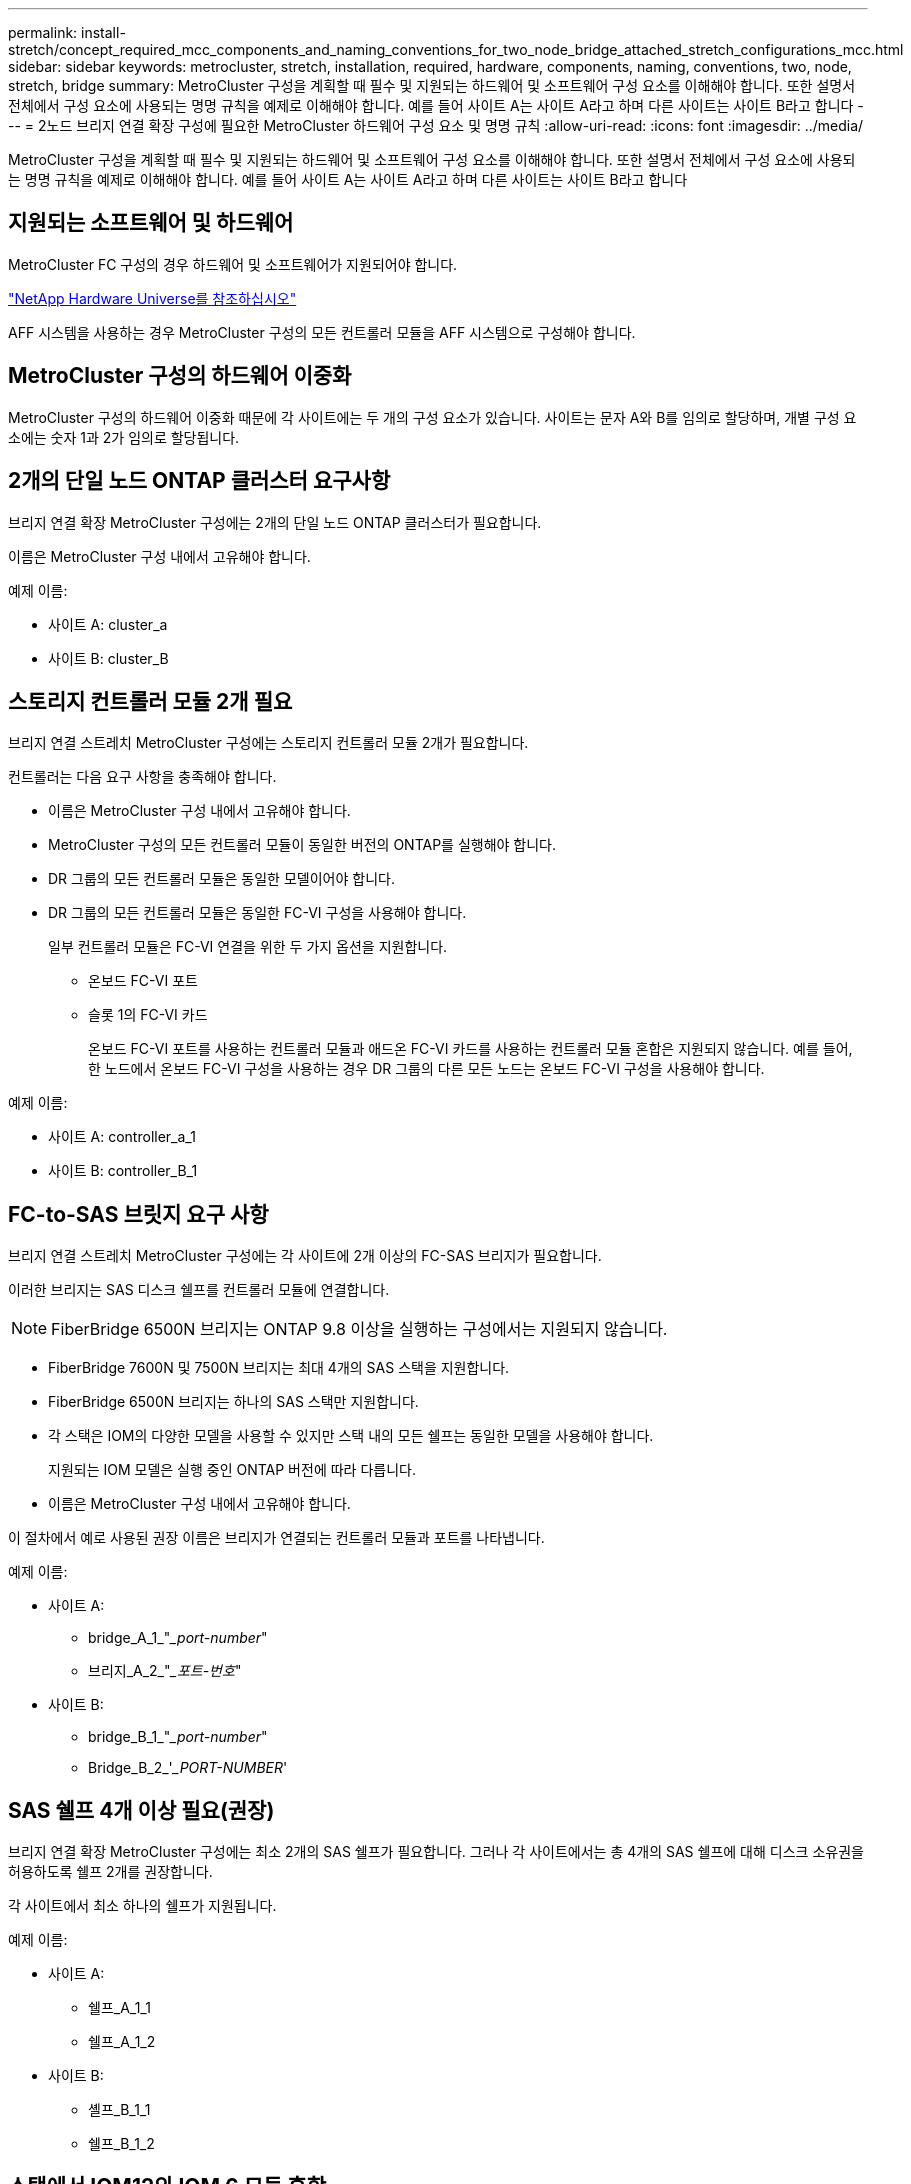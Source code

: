 ---
permalink: install-stretch/concept_required_mcc_components_and_naming_conventions_for_two_node_bridge_attached_stretch_configurations_mcc.html 
sidebar: sidebar 
keywords: metrocluster, stretch, installation, required, hardware, components, naming, conventions, two, node, stretch, bridge 
summary: MetroCluster 구성을 계획할 때 필수 및 지원되는 하드웨어 및 소프트웨어 구성 요소를 이해해야 합니다. 또한 설명서 전체에서 구성 요소에 사용되는 명명 규칙을 예제로 이해해야 합니다. 예를 들어 사이트 A는 사이트 A라고 하며 다른 사이트는 사이트 B라고 합니다 
---
= 2노드 브리지 연결 확장 구성에 필요한 MetroCluster 하드웨어 구성 요소 및 명명 규칙
:allow-uri-read: 
:icons: font
:imagesdir: ../media/


[role="lead"]
MetroCluster 구성을 계획할 때 필수 및 지원되는 하드웨어 및 소프트웨어 구성 요소를 이해해야 합니다. 또한 설명서 전체에서 구성 요소에 사용되는 명명 규칙을 예제로 이해해야 합니다. 예를 들어 사이트 A는 사이트 A라고 하며 다른 사이트는 사이트 B라고 합니다



== 지원되는 소프트웨어 및 하드웨어

MetroCluster FC 구성의 경우 하드웨어 및 소프트웨어가 지원되어야 합니다.

https://hwu.netapp.com["NetApp Hardware Universe를 참조하십시오"]

AFF 시스템을 사용하는 경우 MetroCluster 구성의 모든 컨트롤러 모듈을 AFF 시스템으로 구성해야 합니다.



== MetroCluster 구성의 하드웨어 이중화

MetroCluster 구성의 하드웨어 이중화 때문에 각 사이트에는 두 개의 구성 요소가 있습니다. 사이트는 문자 A와 B를 임의로 할당하며, 개별 구성 요소에는 숫자 1과 2가 임의로 할당됩니다.



== 2개의 단일 노드 ONTAP 클러스터 요구사항

브리지 연결 확장 MetroCluster 구성에는 2개의 단일 노드 ONTAP 클러스터가 필요합니다.

이름은 MetroCluster 구성 내에서 고유해야 합니다.

예제 이름:

* 사이트 A: cluster_a
* 사이트 B: cluster_B




== 스토리지 컨트롤러 모듈 2개 필요

브리지 연결 스트레치 MetroCluster 구성에는 스토리지 컨트롤러 모듈 2개가 필요합니다.

컨트롤러는 다음 요구 사항을 충족해야 합니다.

* 이름은 MetroCluster 구성 내에서 고유해야 합니다.
* MetroCluster 구성의 모든 컨트롤러 모듈이 동일한 버전의 ONTAP를 실행해야 합니다.
* DR 그룹의 모든 컨트롤러 모듈은 동일한 모델이어야 합니다.
* DR 그룹의 모든 컨트롤러 모듈은 동일한 FC-VI 구성을 사용해야 합니다.
+
일부 컨트롤러 모듈은 FC-VI 연결을 위한 두 가지 옵션을 지원합니다.

+
** 온보드 FC-VI 포트
** 슬롯 1의 FC-VI 카드
+
온보드 FC-VI 포트를 사용하는 컨트롤러 모듈과 애드온 FC-VI 카드를 사용하는 컨트롤러 모듈 혼합은 지원되지 않습니다. 예를 들어, 한 노드에서 온보드 FC-VI 구성을 사용하는 경우 DR 그룹의 다른 모든 노드는 온보드 FC-VI 구성을 사용해야 합니다.





예제 이름:

* 사이트 A: controller_a_1
* 사이트 B: controller_B_1




== FC-to-SAS 브릿지 요구 사항

브리지 연결 스트레치 MetroCluster 구성에는 각 사이트에 2개 이상의 FC-SAS 브리지가 필요합니다.

이러한 브리지는 SAS 디스크 쉘프를 컨트롤러 모듈에 연결합니다.


NOTE: FiberBridge 6500N 브리지는 ONTAP 9.8 이상을 실행하는 구성에서는 지원되지 않습니다.

* FiberBridge 7600N 및 7500N 브리지는 최대 4개의 SAS 스택을 지원합니다.
* FiberBridge 6500N 브리지는 하나의 SAS 스택만 지원합니다.
* 각 스택은 IOM의 다양한 모델을 사용할 수 있지만 스택 내의 모든 쉘프는 동일한 모델을 사용해야 합니다.
+
지원되는 IOM 모델은 실행 중인 ONTAP 버전에 따라 다릅니다.

* 이름은 MetroCluster 구성 내에서 고유해야 합니다.


이 절차에서 예로 사용된 권장 이름은 브리지가 연결되는 컨트롤러 모듈과 포트를 나타냅니다.

예제 이름:

* 사이트 A:
+
** bridge_A_1_"__port-number_"
** 브리지_A_2_"__포트-번호_"


* 사이트 B:
+
** bridge_B_1_"__port-number_"
** Bridge_B_2_'__PORT-NUMBER_'






== SAS 쉘프 4개 이상 필요(권장)

브리지 연결 확장 MetroCluster 구성에는 최소 2개의 SAS 쉘프가 필요합니다. 그러나 각 사이트에서는 총 4개의 SAS 쉘프에 대해 디스크 소유권을 허용하도록 쉘프 2개를 권장합니다.

각 사이트에서 최소 하나의 쉘프가 지원됩니다.

예제 이름:

* 사이트 A:
+
** 쉘프_A_1_1
** 쉘프_A_1_2


* 사이트 B:
+
** 셸프_B_1_1
** 쉘프_B_1_2






== 스택에서 IOM12와 IOM 6 모듈 혼합

사용 중인 ONTAP 버전은 쉘프 혼합을 지원해야 합니다. 사용 중인 ONTAP 버전이 쉘프 혼합을 지원하는지 확인하려면 상호 운용성 매트릭스 툴(IMT) 을 참조하십시오. https://mysupport.netapp.com/NOW/products/interoperability["NetApp 상호 운용성"^]

쉘프 혼합에 대한 자세한 내용은 다음을 참조하십시오. https://docs.netapp.com/platstor/topic/com.netapp.doc.hw-ds-mix-hotadd/home.html["IOM6 모듈을 사용해 쉘프 스택에 IOM12 모듈을 장착한 상태로 쉘프 추가"^]
